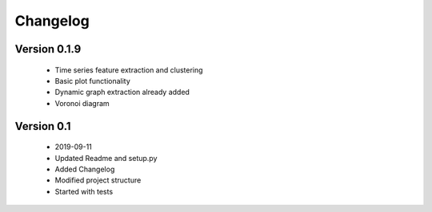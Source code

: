 =========
Changelog
=========

Version 0.1.9
=============
    * Time series feature extraction and clustering
    * Basic plot functionality 
    * Dynamic graph extraction already added 
    * Voronoi diagram 

Version 0.1
===========
    * 2019-09-11
    * Updated Readme and setup.py
    * Added Changelog
    * Modified project structure
    * Started with tests